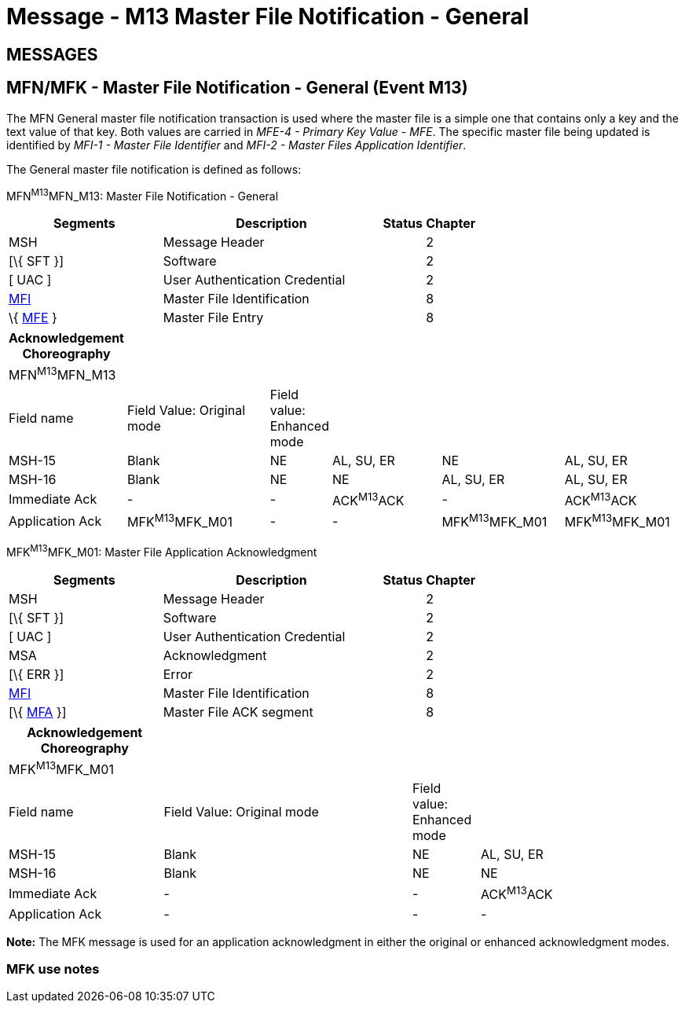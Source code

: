 = Message - M13 Master File Notification - General 
:render_as: Message Page
:v291_section: 8.4;8.4.2+

== MESSAGES

== MFN/MFK - Master File Notification - General (Event M13) 

The MFN General master file notification transaction is used where the master file is a simple one that contains only a key and the text value of that key. Both values are carried in _MFE-4 - Primary Key Value - MFE_. The specific master file being updated is identified by _MFI-1 - Master File Identifier_ and _MFI-2 - Master Files Application Identifier_.

The General master file notification is defined as follows:

MFN^M13^MFN_M13: Master File Notification - General

[width="100%",cols="33%,47%,9%,11%",options="header",]

|===

|Segments |Description |Status |Chapter

|MSH |Message Header | |2

|[\{ SFT }] |Software | |2

|[ UAC ] |User Authentication Credential | |2

|link:#MFI[MFI] |Master File Identification | |8

|\{ link:#MFE[MFE] } |Master File Entry | |8

|===

[width="100%",cols="17%,23%,5%,18%,19%,18%",options="header",]

|===

|Acknowledgement Choreography | | | | |

|MFN^M13^MFN_M13 | | | | |

|Field name |Field Value: Original mode |Field value: Enhanced mode | | |

|MSH-15 |Blank |NE |AL, SU, ER |NE |AL, SU, ER

|MSH-16 |Blank |NE |NE |AL, SU, ER |AL, SU, ER

|Immediate Ack |- |- |ACK^M13^ACK |- |ACK^M13^ACK

|Application Ack |MFK^M13^MFK_M01 |- |- |MFK^M13^MFK_M01 |MFK^M13^MFK_M01

|===

MFK^M13^MFK_M01: Master File Application Acknowledgment

[width="100%",cols="33%,47%,9%,11%",options="header",]

|===

|Segments |Description |Status |Chapter

|MSH |Message Header | |2

|[\{ SFT }] |Software | |2

|[ UAC ] |User Authentication Credential | |2

|MSA |Acknowledgment | |2

|[\{ ERR }] |Error | |2

|link:#MFI[MFI] |Master File Identification | |8

|[\{ link:#MFA[MFA] }] |Master File ACK segment | |8

|===

[width="100%",cols="23%,37%,10%,30%",options="header",]

|===

|Acknowledgement Choreography | | |

|MFK^M13^MFK_M01 | | |

|Field name |Field Value: Original mode |Field value: Enhanced mode |

|MSH-15 |Blank |NE |AL, SU, ER

|MSH-16 |Blank |NE |NE

|Immediate Ack |- |- |ACK^M13^ACK

|Application Ack |- |- |-

|===

*Note:* The MFK message is used for an application acknowledgment in either the original or enhanced acknowledgment modes.

=== MFK use notes

[message-tabs, ["MFN^M13^MFN_M13", "MFN Interaction", "ACK^M13^ACK", "ACK Interaction", "MFK^M13^MFK_M01", "MFK Interaction"]]

